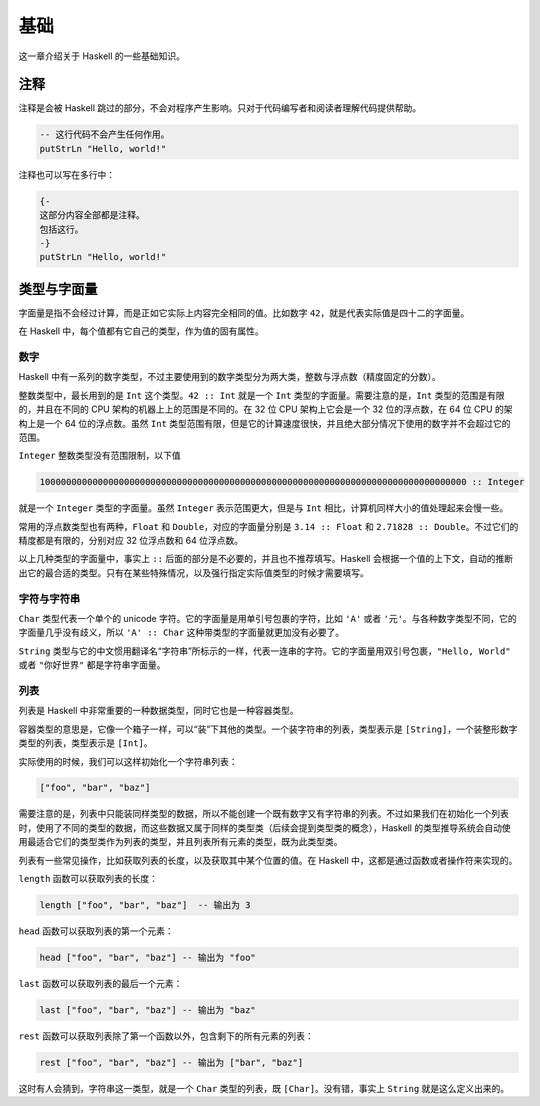 基础
====

这一章介绍关于 Haskell 的一些基础知识。

注释
----

注释是会被 Haskell 跳过的部分，不会对程序产生影响。只对于代码编写者和阅读者理解代码提供帮助。

.. code:: haskell

   -- 这行代码不会产生任何作用。
   putStrLn "Hello, world!"

注释也可以写在多行中：

.. code:: haskell

   {-
   这部分内容全部都是注释。
   包括这行。
   -}
   putStrLn "Hello, world!"

类型与字面量
------------

字面量是指不会经过计算，而是正如它实际上内容完全相同的值。比如数字 ``42``，就是代表实际值是四十二的字面量。

在 Haskell 中，每个值都有它自己的类型，作为值的固有属性。

数字
>>>>

Haskell 中有一系列的数字类型，不过主要使用到的数字类型分为两大类，整数与浮点数（精度固定的分数）。

整数类型中，最长用到的是 ``Int`` 这个类型。``42 :: Int`` 就是一个 ``Int`` 类型的字面量。需要注意的是，``Int`` 类型的范围是有限的，并且在不同的 CPU 架构的机器上上的范围是不同的。在 32 位 CPU 架构上它会是一个 32 位的浮点数，在 64 位 CPU 的架构上是一个 64 位的浮点数。虽然 ``Int`` 类型范围有限，但是它的计算速度很快，并且绝大部分情况下使用的数字并不会超过它的范围。

``Integer`` 整数类型没有范围限制，以下值

.. code:: haskell

   100000000000000000000000000000000000000000000000000000000000000000000000000000000 :: Integer

就是一个 ``Integer`` 类型的字面量。虽然 ``Integer`` 表示范围更大，但是与 ``Int`` 相比，计算机同样大小的值处理起来会慢一些。

常用的浮点数类型也有两种，``Float`` 和 ``Double``，对应的字面量分别是 ``3.14 :: Float`` 和 ``2.71828 :: Double``。不过它们的精度都是有限的，分别对应 32 位浮点数和 64 位浮点数。

以上几种类型的字面量中，事实上 ``::`` 后面的部分是不必要的，并且也不推荐填写。Haskell 会根据一个值的上下文，自动的推断出它的最合适的类型。只有在某些特殊情况，以及强行指定实际值类型的时候才需要填写。

字符与字符串
>>>>>>>>>>>>

``Char`` 类型代表一个单个的 unicode 字符。它的字面量是用单引号包裹的字符，比如 ``'A'`` 或者 ``'元'``。与各种数字类型不同，它的字面量几乎没有歧义，所以 ``'A' :: Char`` 这种带类型的字面量就更加没有必要了。

``String`` 类型与它的中文惯用翻译名“字符串”所标示的一样，代表一连串的字符。它的字面量用双引号包裹，``"Hello, World"`` 或者 ``"你好世界"`` 都是字符串字面量。

列表
>>>>

列表是 Haskell 中非常重要的一种数据类型，同时它也是一种容器类型。

容器类型的意思是，它像一个箱子一样，可以“装”下其他的类型。一个装字符串的列表，类型表示是 ``[String]``，一个装整形数字类型的列表，类型表示是 ``[Int]``。

实际使用的时候，我们可以这样初始化一个字符串列表：

.. code:: haskell

   ["foo", "bar", "baz"]

需要注意的是，列表中只能装同样类型的数据，所以不能创建一个既有数字又有字符串的列表。不过如果我们在初始化一个列表时，使用了不同的类型的数据，而这些数据又属于同样的类型类（后续会提到类型类的概念），Haskell 的类型推导系统会自动使用最适合它们的类型类作为列表的类型，并且列表所有元素的类型，既为此类型类。

列表有一些常见操作，比如获取列表的长度，以及获取其中某个位置的值。在 Haskell 中，这都是通过函数或者操作符来实现的。

``length`` 函数可以获取列表的长度：

.. code:: haskell

   length ["foo", "bar", "baz"]  -- 输出为 3

``head`` 函数可以获取列表的第一个元素：

.. code:: haskell

   head ["foo", "bar", "baz"] -- 输出为 "foo"

``last`` 函数可以获取列表的最后一个元素：

.. code:: haskell

   last ["foo", "bar", "baz"] -- 输出为 "baz"

``rest`` 函数可以获取列表除了第一个函数以外，包含剩下的所有元素的列表：

.. code:: haskell

   rest ["foo", "bar", "baz"] -- 输出为 ["bar", "baz"]

这时有人会猜到，字符串这一类型，就是一个 ``Char`` 类型的列表，既 ``[Char]``。没有错，事实上 ``String`` 就是这么定义出来的。
